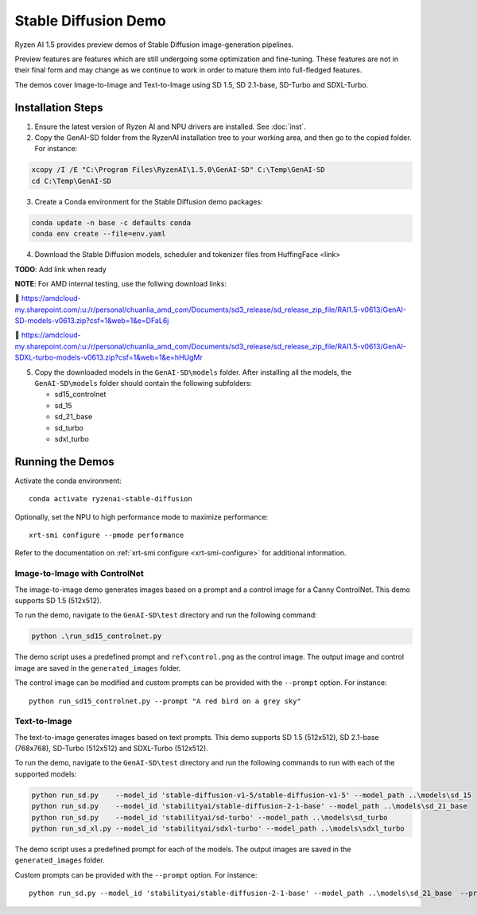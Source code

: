 #######################
Stable Diffusion Demo
#######################

Ryzen AI 1.5 provides preview demos of Stable Diffusion image-generation pipelines. 

Preview features are features which are still undergoing some optimization and fine-tuning. These features are not in their final form and may change as we continue to work in order to mature them into full-fledged features.

The demos cover Image-to-Image and Text-to-Image using SD 1.5, SD 2.1-base, SD-Turbo and SDXL-Turbo.


******************
Installation Steps
******************

1. Ensure the latest version of Ryzen AI and NPU drivers are installed. See :doc:`inst`.

2. Copy the GenAI-SD folder from the RyzenAI installation tree to your working area, and then go to the copied folder. For instance:

.. code-block:: 

  xcopy /I /E "C:\Program Files\RyzenAI\1.5.0\GenAI-SD" C:\Temp\GenAI-SD
  cd C:\Temp\GenAI-SD

3. Create a Conda environment for the Stable Diffusion demo packages:

.. code-block:: 

  conda update -n base -c defaults conda
  conda env create --file=env.yaml

4. Download the Stable Diffusion models, scheduler and tokenizer files from HuffingFace <link>

**TODO**: Add link when ready

**NOTE**: For AMD internal testing, use the follwing download links:

🔗 https://amdcloud-my.sharepoint.com/:u:/r/personal/chuanlia_amd_com/Documents/sd3_release/sd_release_zip_file/RAI1.5-v0613/GenAI-SD-models-v0613.zip?csf=1&web=1&e=DFaL6j

🔗 https://amdcloud-my.sharepoint.com/:u:/r/personal/chuanlia_amd_com/Documents/sd3_release/sd_release_zip_file/RAI1.5-v0613/GenAI-SDXL-turbo-models-v0613.zip?csf=1&web=1&e=hHUgMr

5. Copy the downloaded models in the ``GenAI-SD\models`` folder. After installing all the models, the ``GenAI-SD\models`` folder should contain the following subfolders:

   - sd15_controlnet
   - sd_15
   - sd_21_base
   - sd_turbo
   - sdxl_turbo


******************
Running the Demos
******************

Activate the conda environment::

  conda activate ryzenai-stable-diffusion

Optionally, set the NPU to high performance mode to maximize performance::

  xrt-smi configure --pmode performance

Refer to the documentation on :ref:`xrt-smi configure <xrt-smi-configure>` for additional information.


Image-to-Image with ControlNet
==============================

The image-to-image demo generates images based on a prompt and a control image for a Canny ControlNet. This demo supports SD 1.5 (512x512).

To run the demo, navigate to the ``GenAI-SD\test`` directory and run the following command:

.. code-block:: 

    python .\run_sd15_controlnet.py

The demo script uses a predefined prompt and ``ref\control.png`` as the control image. The output image and control image are saved in the ``generated_images`` folder.

The control image can be modified and custom prompts can be provided with the ``--prompt`` option. For instance::

  python run_sd15_controlnet.py --prompt "A red bird on a grey sky"


Text-to-Image
=============

The text-to-image generates images based on text prompts. This demo supports SD 1.5 (512x512), SD 2.1-base (768x768), SD-Turbo (512x512) and SDXL-Turbo (512x512).

To run the demo, navigate to the ``GenAI-SD\test`` directory and run the following commands to run with each of the supported models:

.. code-block:: 

  python run_sd.py    --model_id 'stable-diffusion-v1-5/stable-diffusion-v1-5' --model_path ..\models\sd_15
  python run_sd.py    --model_id 'stabilityai/stable-diffusion-2-1-base' --model_path ..\models\sd_21_base
  python run_sd.py    --model_id 'stabilityai/sd-turbo' --model_path ..\models\sd_turbo
  python run_sd_xl.py --model_id 'stabilityai/sdxl-turbo' --model_path ..\models\sdxl_turbo


The demo script uses a predefined prompt for each of the models. The output images are saved in the ``generated_images`` folder. 

Custom prompts can be provided with the ``--prompt`` option. For instance::

  python run_sd.py --model_id 'stabilityai/stable-diffusion-2-1-base' --model_path ..\models\sd_21_base  --prompt "A bouquet of roses, impressionist style"


..
  ------------
  #####################################
  License
  #####################################

  Ryzen AI is licensed under `MIT License <https://github.com/amd/ryzen-ai-documentation/blob/main/License>`_ . Refer to the `LICENSE File <https://github.com/amd/ryzen-ai-documentation/blob/main/License>`_ for the full license text and copyright notice.




.. 1. Ensure the latest version of Ryzen AI and NPU drivers are installed. See :doc:`inst`.

.. 2. Activate the installed Ryzen AI conda environment:

.. .. code-block:: 

..   conda activate ryzen-ai-1.5.0

.. 3. Copy the GenAI-SD folder from the RyzenAI installation tree to your working area, and then go to the copied folder. For instance:

.. .. code-block:: 

..   xcopy /I /E "%RYZEN_AI_INSTALLATION_PATH%\GenAI-SD" C:\Temp\GenAI-SD
..   cd C:\Temp\GenAI-SD

.. 4. Update the Ryzen AI conda environment and install additional dependencies:

.. .. code-block:: 

..   conda env update -f rai_env_update.yaml
..   pip install "%RYZEN_AI_INSTALLATION_PATH%\atom-1.0-cp310-cp310-win_amd64.whl"
..   pip install opencv-python==4.11.0.86
..   pip install accelerate==0.32.0